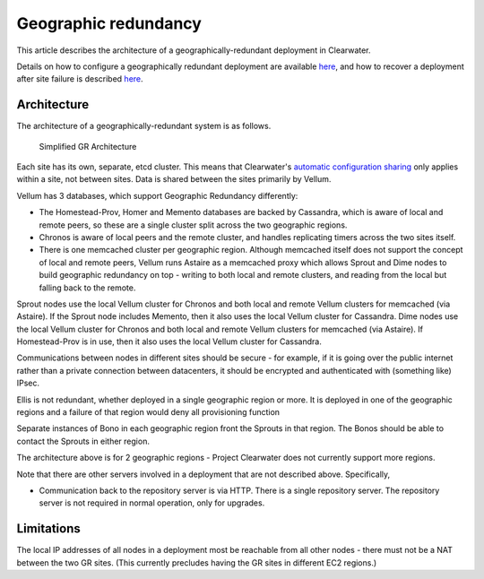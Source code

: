 Geographic redundancy
=====================

This article describes the architecture of a geographically-redundant
deployment in Clearwater.

Details on how to configure a geographically redundant deployment are
available
`here <http://clearwater.readthedocs.io/en/latest/Configuring_GR_deployments.html>`__,
and how to recover a deployment after site failure is described
`here <http://clearwater.readthedocs.io/en/latest/Handling_Site_Failure.html>`__.

Architecture
------------

The architecture of a geographically-redundant system is as follows.

.. figure:: img/Geographic_redundancy_diagram.png
   :alt: Simplified GR Architecture

   Simplified GR Architecture
Each site has its own, separate, etcd cluster. This means that
Clearwater's `automatic configuration
sharing <Automatic_Clustering_Config_Sharing.html>`__ only applies within
a site, not between sites. Data is shared between the sites primarily by
Vellum.

Vellum has 3 databases, which support Geographic Redundancy differently:

-  The Homestead-Prov, Homer and Memento databases are backed by
   Cassandra, which is aware of local and remote peers, so these are a
   single cluster split across the two geographic regions.
-  Chronos is aware of local peers and the remote cluster, and handles
   replicating timers across the two sites itself.
-  There is one memcached cluster per geographic region. Although
   memcached itself does not support the concept of local and remote
   peers, Vellum runs Astaire as a memcached proxy which allows Sprout
   and Dime nodes to build geographic redundancy on top - writing to
   both local and remote clusters, and reading from the local but
   falling back to the remote.

Sprout nodes use the local Vellum cluster for Chronos and both local and
remote Vellum clusters for memcached (via Astaire). If the Sprout node
includes Memento, then it also uses the local Vellum cluster for
Cassandra. Dime nodes use the local Vellum cluster for Chronos and both
local and remote Vellum clusters for memcached (via Astaire). If
Homestead-Prov is in use, then it also uses the local Vellum cluster for
Cassandra.

Communications between nodes in different sites should be secure - for
example, if it is going over the public internet rather than a private
connection between datacenters, it should be encrypted and authenticated
with (something like) IPsec.

Ellis is not redundant, whether deployed in a single geographic region
or more. It is deployed in one of the geographic regions and a failure
of that region would deny all provisioning function

Separate instances of Bono in each geographic region front the Sprouts
in that region. The Bonos should be able to contact the Sprouts in
either region.

The architecture above is for 2 geographic regions - Project Clearwater
does not currently support more regions.

Note that there are other servers involved in a deployment that are not
described above. Specifically,

-  Communication back to the repository server is via HTTP. There is a
   single repository server. The repository server is not required in
   normal operation, only for upgrades.

Limitations
-----------

The local IP addresses of all nodes in a deployment most be reachable
from all other nodes - there must not be a NAT between the two GR sites.
(This currently precludes having the GR sites in different EC2 regions.)
